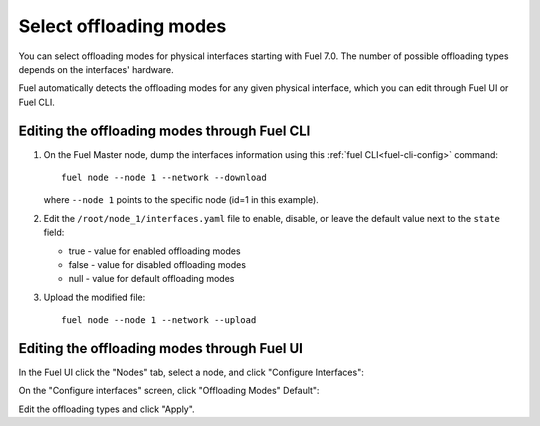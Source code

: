 
.. raw:: pdf

  PageBreak

.. _selectable-offload:

Select offloading modes
-----------------------

You can select offloading modes for physical interfaces starting with
Fuel 7.0. The number of possible offloading types depends on the
interfaces' hardware.

Fuel automatically detects the offloading modes for any given physical
interface, which you can edit through Fuel UI or Fuel CLI.

Editing the offloading modes through Fuel CLI
+++++++++++++++++++++++++++++++++++++++++++++

#. On the Fuel Master node, dump the interfaces information using this
   :ref:`fuel CLI<fuel-cli-config>` command::

       fuel node --node 1 --network --download

   where ``--node 1`` points to the specific node
   (id=1 in this example).

#. Edit the ``/root/node_1/interfaces.yaml`` file to enable, disable,
   or leave the default value next to the ``state`` field:

   * true - value for enabled offloading modes
   * false - value for disabled offloading modes
   * null - value for default offloading modes

#. Upload the modified file:
   ::

     fuel node --node 1 --network --upload

Editing the offloading modes through Fuel UI
++++++++++++++++++++++++++++++++++++++++++++

In the Fuel UI click the "Nodes" tab, select a node, and click
"Configure Interfaces":

.. image:: /_images/user_screen_shots/ui_select_offloads01.png

On the "Configure interfaces" screen, click "Offloading Modes" Default":

.. image:: /_images/user_screen_shots/ui_select_offloads02.png

Edit the offloading types and click "Apply".
